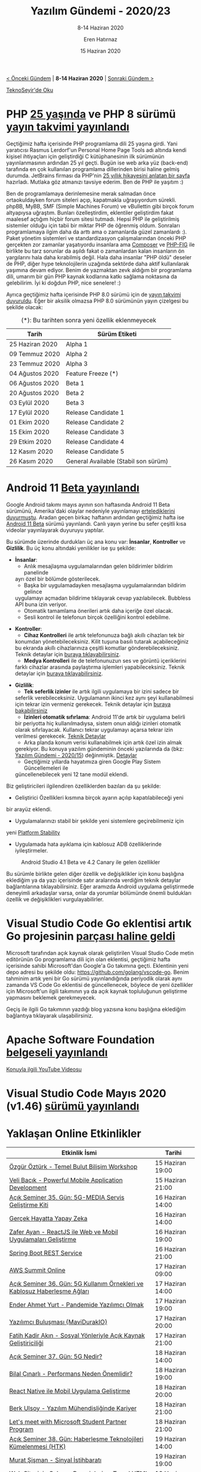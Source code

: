 #+TITLE: Yazılım Gündemi - 2020/23
#+SUBTITLE: 8-14 Haziran 2020
#+AUTHOR: Eren Hatırnaz
#+DATE: 15 Haziran 2020
#+OPTIONS: ^:nil
#+LANGUAGE: tr
#+LATEX_HEADER: \hypersetup{colorlinks=true, linkcolor=black, filecolor=red, urlcolor=blue}
#+LATEX_HEADER: \usepackage[turkish]{babel}
#+HTML_HEAD: <link rel="stylesheet" href="../../../css/org.css" type="text/css" />
#+LATEX: \shorthandoff{=}

[[file:gorseller/yazilim-gundemi-banner.png]]

#+BEGIN_CENTER
[[file:../22/yazilim-gundemi-2020-22.org][< Önceki Gündem]] | *8-14 Haziran 2020* | [[file:../24/yazilim-gundemi-2020-24.org][Sonraki Gündem >]]

[[https://teknoseyir.com/blog/yazilim-gundemi-2020-23][TeknoSeyir'de Oku]]
#+END_CENTER

* PHP [[https://www.jetbrains.com/lp/php-25/][25 yaşında]] ve PHP 8 sürümü [[https://externals.io/message/110470][yayın takvimi yayınlandı]]
	Geçtiğimiz hafta içerisinde PHP programlama dili 25 yaşına girdi. Yani
	yaratıcısı Rasmus Lerdorf'un Personal Home Page Tools adı altında kendi
	kişisel ihtiyaçları için geliştirdiği C kütüphanesinin ilk sürümünün
	yayınlanmasının ardından 25 yıl geçti. Bugün ise web arka yüz (back-end)
	tarafında en çok kullanılan programlama dillerinden birisi haline gelmiş
	durumda. JetBrains firması da PHP'nin [[https://www.jetbrains.com/lp/php-25/][25 yıllık hikayesini anlatan bir sayfa]]
	hazırladı. Mutlaka göz atmanızı tavsiye ederim. Ben de PHP ile yaşıtım :)

	Ben de programlamaya derinlemesine merak salmadan önce ortaokuldayken forum
	siteleri açıp, kapatmakla uğraşıyordum sürekli. phpBB, MyBB, SMF (Simple
	Machines Forum) ve vBullettin gibi birçok forum altyapıysa uğraştım. Bunları
	özelleştirdim, eklentiler geliştirdim fakat maalesef açtığım hiçbir forum
	sitesi tutmadı. Hepsi PHP ile geliştirilmiş sistemler olduğu için tabii bir
	miktar PHP de öğrenmiş oldum. Sonraları programlamaya ilgim daha da arttı ama
	o zamanlarda güzel zamanlardı :). Paket yönetim sistemleri ve standardizasyon
	çalışmalarından önceki PHP gerçekten zor zamanlar yaşatıyordu insanlara ama
	[[https://getcomposer.org/][Composer]] ve [[https://www.php-fig.org/][PHP-FIG]] ile birlikte bu tarz sorunlar da aşıldı fakat o
	zamanlardan kalan insanların ön yargılarını hala daha kırabilmiş değil. Hala
	daha insanlar "PHP öldü" deseler de PHP, diğer hype teknolojilerin uzağında
	sektörde daha aktif kullanılarak yaşımına devam ediyor. Benim de yazmaktan
	zevk aldığım bir programlama dili, umarım bir gün PHP kaynak kodlarına katkı
	sağlama noktasına da gelebilirim. İyi ki doğdun PHP, nice senelere! :)

	Ayrıca geçtiğimiz hafta içerisinde PHP 8.0 sürümü için de [[https://wiki.php.net/todo/php80][yayın takvimi]]
	[[https://externals.io/message/110470][duyuruldu]]. Eğer bir aksilik olmazsa PHP 8.0 sürümünün yayın çizelgesi bu
	şekilde olacak:
  #+CAPTION: (*): Bu tarihten sonra yeni özellik eklenmeyecek
	|-----------------+--------------------------------------|
	| Tarih           | Sürüm Etiketi                        |
	|-----------------+--------------------------------------|
	| 25 Haziran 2020 | Alpha 1                              |
	| 09 Temmuz 2020  | Alpha 2                              |
	| 23 Temmuz 2020  | Alpha 3                              |
	| 04 Ağustos 2020 | Feature Freeze (*)                   |
	| 06 Ağustos 2020 | Beta 1                               |
	| 20 Ağustos 2020 | Beta 2                               |
	| 03 Eylül 2020   | Beta 3                               |
	| 17 Eylül 2020   | Release Candidate 1                  |
	| 01 Ekim 2020    | Release Candidate 2                  |
	| 15 Ekim 2020    | Release Candidate 3                  |
	| 29 Etkim 2020   | Release Candidate 4                  |
	| 12 Kasım 2020   | Release Candidate 5                  |
	| 26 Kasım 2020   | General Available (Stabil son sürüm) |
* Android 11 [[https://blog.google/products/android/android-11-beta/][Beta yayınlandı]]
	Google Android takımı mayıs ayının son haftasında Android 11 Beta sürümünü,
	Amerika'daki olaylar nedeniyle yayınlamayı [[https://twitter.com/AndroidDev/status/1266589514937466880][ertelediklerini duyurmuştu]]. Aradan
	geçen birkaç haftanın ardından geçtiğimiz hafta ise [[https://developer.android.com/android11][Android 11 Beta]] sürümü
	yayınlandı. Canlı yayın yerine bu sefer çeşitli kısa videolar yayınlayarak
	duyuruyu yaptılar.

	Bu sürümde üzerinde durdukları üç ana konu var: *İnsanlar*, *Kontroller* ve
	*Gizlilik*. Bu üç konu altındaki yenilikler ise şu şekilde:

  #+ATTR_HTML: :height 500
	[[file:gorseller/android11-insanlar.gif]]

	 * *İnsanlar*:
		 * Anlık mesajlaşma uygulamalarından gelen bildirimler bildirim panelinde
       ayrı özel bir bölümde gösterilecek.
		 * Başka bir uygulamadayken mesajlaşma uygulamalarından bildirim gelince
       uygulamayı açmadan bildirime tıklayarak cevap yazılabilecek. Bubbless API
       buna izin veriyor.
		 * Otomatik tamamlama önerileri artık daha içeriğe özel olacak.
		 * Sesli kontrol ile telefonun birçok özelliğini kontrol edebilme.

  #+ATTR_HTML: :height 500
	[[file:gorseller/android11-kontroller.gif]]

	 * *Kontroller*:
		 * *Cihaz Kontrolleri* ile artık telefonunuza bağlı akıllı cihazları tek bir
       konumdan yönetebileceksiniz. Kilit tuşuna basılı tutarak açabileceğiniz
       bu ekranda akıllı cihazlarınıza çeşitli komutlar gönderebileceksiniz.
       Teknik detaylar için [[https://developer.android.com/preview/features/device-control][buraya tıklayabilirsiniz]].
		 * *Medya Kontrolleri* ile de telefonunuzun ses ve görüntü içeriklerini
       farklı cihazlar arasında paylaştırma işlemleri yapabileceksiniz. Teknik
       detaylar için [[https://developer.android.com/preview/features/media-controls][buraya tıklayabilirsiniz]].

  #+ATTR_HTML: :height 500
	[[file:gorseller/android11-gizlilik.gif]]

	 * *Gizlilik*:
		 * *Tek seferlik izinler* ile artık ilgili uygulamaya bir izini sadece bir
       seferlik verebileceksiniz. Uygulamanın ikinci kez aynı şeyi
       kullanabilmesi için tekrar izin vermeniz gerekecek. Teknik detaylar için
       [[https://developer.android.com/preview/privacy/permissions][buraya bakabilirsiniz]]
		 * *İzinleri otomatik sıfırlama*: Android 11'de artık bir uygulama belirli
       bir periyotta hiç kullanılmadıysa, sistem onun aldığı izinleri otomatik
       olarak sıfırlayacak. Kullanıcı tekrar uygulamayı açarsa tekrar izin
       verilmesi gerekecek. [[https://developer.android.com/preview/privacy/permissions#auto-reset][Teknik Detaylar]]
		 * Arka planda konum verisi kullanabilmek için artık özel izin almak
       gerekiyor. Bu konuya yazılım gündeminin önceki yazılarında da (bkz:
       [[file:../15/yazilim-gundemi-2020-15.org][Yazılım Gündemi - 2020/15]]) değinmiştik. [[https://support.google.com/googleplay/android-developer/answer/9799150][Detaylar]]
		 * Geçtiğimiz yıllarda hayatımıza giren Google Play Sistem Güncellemeleri ile
       güncellenebilecek yeni 12 tane modül eklendi.

	Biz geliştiricileri ilgilendiren özelliklerden bazıları da şu şekilde:

	 * Geliştirici Özellikleri kısmına birçok ayarın açılıp kapatılabileceği yeni
     bir arayüz eklendi.
	 * Uygulamalarınızı stabil bir şekilde yeni sistemlere geçirebilmeniz için
     yeni [[https://developer.android.com/preview/overview#timeline][Platform Stability]]
	 * Uygulamada hata ayıklama için kablosuz ADB özelliklerinde iyileştirmeler.

	#+CAPTION: Android Studio 4.1 Beta ve 4.2 Canary ile gelen özellikler
	[[file:gorseller/android-studio.jpg]]

	Bu sürümle birlikte gelen diğer özellik ve değişiklikler için konu başlığına
	eklediğim ya da yazı içerisinde satır aralarında verdiğim teknik detaylar
	bağlantılarına tıklayabilirsiniz. Eğer aramızda Android uygulama geliştirmede
	deneyimli arkadaşlar varsa, onlar da yorumlar bölümünde önemli buldukları
	özellik ve değişiklikleri vurgulayabilirler.
* Visual Studio Code Go eklentisi artık Go projesinin [[https://blog.golang.org/vscode-go][parçası haline geldi]]
	Microsoft tarafından açık kaynak olarak geliştirilen Visual Studio Code metin
	editörünün Go programlama dili için olan eklentisi, geçtiğimiz hafta
	içerisinde sahibi Microsoft'dan Google'a Go takımına geçti. Eklentinin yeni
	depo adresi bu şekilde oldu: https://github.com/golang/vscode-go. Benim
	tahminim artık yeni bir Go sürümü yayınlandığında periyodik olarak aynı
	zamanda VS Code Go eklentisi de güncellenecek, böylece de yeni özellikler için
	Microsoft'un ilgili takımının ya da açık kaynak topluluğunun geliştirme
	yapmasını beklemek gerekmeyecek.

	Geçiş ile ilgili Go takımının yazdığı blog yazısına konu başlığına eklediğim
	bağlantıya tıklayarak ulaşabilirsiniz.
* Apache Software Foundation [[https://www.youtube.com/watch?v=JUt2nb0mgwg][belgeseli yayınlandı]]
	[[https://www.youtube.com/watch?v=JUt2nb0mgwg][Konuyla ilgili YouTube Videosu]]
* Visual Studio Code Mayıs 2020 (v1.46) [[https://code.visualstudio.com/updates/v1_46][sürümü yayınlandı]]
	[[file:gorseller/vscode-1-46.png]]
* Yaklaşan Online Etkinlikler
  #+ATTR_HTML: :width 100%
  #+ATTR_LATEX: :environment longtable :align |p{9.5cm}|l|
  |-----------------------------------------------------------------------------+------------------|
  | Etkinlik İsmi                                                               | Tarihi           |
  |-----------------------------------------------------------------------------+------------------|
  | [[https://kommunity.com/acmhacettepe/events/temel-bulut-bilisim-workshop-ozgur-ozturk-acsdays-1-334aedde][Özgür Öztürk - Temel Bulut Bilişim Workshop]]                                 | 15 Haziran 19:00 |
  | [[https://kommunity.com/acmhacettepe/events/powerful-mobile-application-development-veli-bacik-acsdays-2-2f8c2007][Veli Bacık - Powerful Mobile Application Development]]                        | 15 Haziran 21:00 |
  | [[https://kommunity.com/tracikkaynak/events/acik-seminer-35-gun-5g-media-servis-gelistirme-kiti-0589a2f2][Açık Seminer 35. Gün: 5G-MEDIA Servis Geliştirme Kiti]]                       | 16 Haziran 14:00 |
  | [[https://kommunity.com/cozumpark/events/gercek-hayatta-yapay-zeka-1bd98d10][Gerçek Hayatta Yapay Zeka]]                                                   | 16 Haziran 14:00 |
  | [[https://kommunity.com/acmhacettepe/events/reactjs-ile-web-ve-mobil-uygulamalari-gelistirme-zafer-ayan-acsdays-3-336f845e][Zafer Ayan - ReactJS ile Web ve Mobil Uygulamaları Geliştirme]]               | 16 Haziran 19:00 |
  | [[https://kommunity.com/bilge-adam-teknoloji/events/spring-boot-rest-service-9f25998f][Spring Boot REST Service]]                                                    | 16 Haziran 21:00 |
  | [[https://aws.amazon.com/events/summits/online/emea/agenda/][AWS Summit Online]]                                                           | 17 Haziran 09:00 |
  | [[https://kommunity.com/tracikkaynak/events/acik-seminer-36-gun-5g-use-caseler-ve-5g-3gpp-standarlarindan-nef-8007f5c7][Açık Seminer 36. Gün: 5G Kullanım Örnekleri ve Kablosuz Haberleşme Ağları]]   | 17 Haziran 14:00 |
  | [[https://kommunity.com/acmhacettepe/events/pandemide-yazilimci-olmak-ender-ahmet-yurt-acsdays-5-af0545e2][Ender Ahmet Yurt - Pandemide Yazılımcı Olmak]]                                | 17 Haziran 19:00 |
  | [[https://kommunity.com/mavidurakio/events/s1e47-yazilimci-bulusmasi-13124b44][Yazılımcı Buluşması {MaviDurakIO}]]                                           | 17 Haziran 20:00 |
  | [[https://kommunity.com/acmhacettepe/events/sosyal-yonleriyle-acik-kaynak-gelistiriciligi-fatih-kadir-akin-acsdays-6-4ce6fd17][Fatih Kadir Akın - Sosyal Yönleriyle Açık Kaynak Geliştiriciliği]]            | 17 Haziran 21:00 |
  | [[https://kommunity.com/tracikkaynak/events/acik-seminer-37-gun-3b11c4ed][Açık Seminer 37. Gün: 5G Nedir?]]                                             | 18 Haziran 14:00 |
  | [[https://kommunity.com/acmhacettepe/events/performans-neden-onemlidir-bilal-cinarli-acsdays-7-6bdfb155][Bilal Çınarlı - Performans Neden Önemlidir?]]                                 | 18 Haziran 19:00 |
  | [[https://kommunity.com/bilge-adam-teknoloji/events/react-native-ile-mobil-uygulama-gelistirme-245c083b][React Native ile Mobil Uygulama Geliştirme]]                                  | 18 Haziran 20:00 |
  | [[https://kommunity.com/acmhacettepe/events/yazilim-muhendisliginde-kariyer-harita-arazinin-kendisi-degil-berk-ulsoy-fe3c6d29][Berk Ulsoy - Yazılım Mühendisliğinde Kariyer]]                                | 18 Haziran 21:00 |
  | [[https://kommunity.com/microsoft-student-partners-turkiye/events/lets-meet-with-microsoft-student-partner-ae6f043f][Let's meet with Microsoft Student Partner Program]]                           | 18 Haziran 21:00 |
  | [[https://kommunity.com/tracikkaynak/events/acik-seminer-38-gun-9d1b528b][Açık Seminer 38. Gün: Haberleşme Teknolojileri Kümelenmesi (HTK)]]            | 19 Haziran 14:00 |
  | [[https://kommunity.com/acmhacettepe/events/sinyal-istihbarati-murat-sisman-acsdays-9-cb66ab0b][Murat Şişman - Sinyal İstihbaratı]]                                           | 19 Haziran 19:00 |
  | [[https://kommunity.com/kare-disket/events/web-sitesinin-calisma-prensipleri-ve-temel-html-egitimi-660e1e14][Web Sitesinin Çalışma Prensipleri ve Temel HTML Eğitimi]]                     | 19 Haziran 20:30 |
  | [[https://kommunity.com/acmhacettepe/events/nodejs-deno-ve-js-ile-backend-gelistirmenin-dunu-ve-bugunu-eser-ozvataf-5ef2730a][Eser Özvataf - Node.js, Deno ve JS ile Backend Geliştirmenin Dünü ve Bugünü]] | 19 Haziran 21:00 |
  | [[https://kommunity.com/bilge-adam-teknoloji/events/net-core-ile-gercek-zamanli-web-uygulamasi-gelistirme-305ed24d][.NET Core ile Gerçek Zamanlı Web Uygulaması Geliştirme]]                      | 19 Haziran 21:00 |
  | [[https://kommunity.com/devnot-yazilimci-bulusmalari/events/online-microservices-ddd-konferansi-560b28ae][Online Microservices & DDD Konferansı]]                                       | 20 Haziran 09:30 |
  | [[https://kommunity.com/bilge-adam-teknoloji/events/aspnet-web-api-ile-odata-kullanimi-4d505a79][ASP.NET Web API ile OData Kullanımı]]                                         | 20 Haziran 19:00 |
  | [[https://kommunity.com/acmhacettepe/events/baran-somakli-freelance-ve-uzaktan-calisma-acsdays-11-004cb0e7][Baran Somaklı - Freelance ve Uzaktan Çalışma]]                                | 20 Haziran 19:00 |
  | [[https://kommunity.com/microsoft-student-partners-turkiye/events/introduction-to-abp-framework-by-ahmet-cotur-fad979a2][Introduction to ABP Framework by Ahmet Çotur]]                                | 20 Haziran 21:00 |
  | [[https://kommunity.com/istanbul-bilisim-toplulugu/events/career-talks-8-oguz-kilic-bir-gelistiricinin-kariyer-yolculugu-93f87bdd][Career Talks no.8 - Oğuz Kılıç - Bir Geliştiricinin Kariyer Yolculuğu]]       | 20 Haziran 21:00 |
  |-----------------------------------------------------------------------------+------------------|
* Diğer Haberler
	- Cloudflare TV [[https://blog.cloudflare.com/ladies-and-gentlemen-cloudflare-tv/][tanıtıldı]]. [[https://cloudflare.tv/live][Web Sitesi]]
	- Apple, WWDC20 [[https://www.apple.com/newsroom/2020/06/apple-reveals-lineup-for-its-biggest-ever-worldwide-developers-conference/][etkinliğinin programını açıkladı]].
	- JetBrains Geliştirici Ekosistemi 2020 [[https://www.jetbrains.com/lp/devecosystem-2020][anketi sonuçları açıklandı]].
	- Facebook Yapay Zeka takımı, programlama dilleri arasında çevirim yapabilen
    [[https://towardsdatascience.com/facebooks-transcoder-an-ai-source-to-source-compiler-23ea77f3234b][yapay zeka geliştirdi]]. [[https://arxiv.org/abs/2006.03511][Akademik Makale]]
	- OpenAI takımı yeni yapay zeka [[https://openai.com/blog/openai-api/][API araçlarını kullanıma açtı]].
	- AWS yeni [[https://aws.amazon.com/about-aws/whats-new/2020/06/introducing-aws-codeartifact-a-fully-managed-software-artifact-repository-service/][hizmetini tanıttı]]: [[https://aws.amazon.com/about-aws/whats-new/2020/06/introducing-aws-codeartifact-a-fully-managed-software-artifact-repository-service/][AWS CodeArtifact]].
	- GitLab, Peach Teach and Fuzzit [[https://about.gitlab.com/press/releases/2020-06-11-gitlab-acquires-peach-tech-and-fuzzit-to-expand-devsecops-offering.html][şirketlerini satın aldı]].
	- DigitalOcean, sorunlar giderilene kadar FRA1 ve NYC3 lokasyonlarında yeni
    [[https://www.digitalocean.com/docs/release-notes/upcoming/spaces-fra1-nyc3/][Spaces oluşturmayı devre dışı bıraktı]].
	- QUIC ve HTTP/3 destekli özel NGINX sürümü teknoloji [[https://www.nginx.com/blog/introducing-technology-preview-nginx-support-for-quic-http-3/][ön izlemesi olarak
    tanıtıldı]].
	- .NET 5.0 [[https://devblogs.microsoft.com/dotnet/announcing-net-5-0-preview-5/][Preview 5 sürümü duyuruldu]].
	- Valve, OpenXR Geliştirici Ön İzlemesi [[https://uploadvr.com/valve-openxr-steamvr-beta][sürümünü yayınladı]].
	- JDK 15 sürümü [[https://mail.openjdk.java.net/pipermail/jdk-dev/2020-June/004401.html][Rampdown Phase One aşamasına geçti]].
	- Rust Nightly sürümüne Inline Assembly [[https://blog.rust-lang.org/inside-rust/2020/06/08/new-inline-asm.html][desteği geldi]].
	- Dart programlama dili "Null Safety" özelliği [[https://medium.com/dartlang/announcing-sound-null-safety-defd2216a6f3][ön izleme olarak duyurdu]].
	- VueJS [[https://github.com/vuejs/vue-next/releases/tag/v3.0.0-beta.15][3.0.0 Beta 15 sürümü yayınlandı]].
	- PostgreSQL [[http://jepsen.io/analyses/postgresql-12.3][12.3 sürümü yayınlandı]].
	- Apache Flink Stateful Functions [[https://flink.apache.org/news/2020/06/09/release-statefun-2.1.0.html][2.1.0 sürümü yayınlandı]].
	- WildFly [[https://wildfly.org/news/2020/06/08/WildFly20-Final-Released/][20 sürümü yayınlandı]].
	- Crystal [[https://crystal-lang.org/2020/06/09/crystal-0.35.0-released.html][0.35.0 sürümü yayınlandı]].
	- Prisma [[https://www.prisma.io/blog/announcing-prisma-2-n0v98rzc8br1][2.0 sürümü duyuruldu]]. [[https://github.com/prisma/prisma][GitHub Deposu]]
	- Linkerd [[https://linkerd.io/2020/06/09/announcing-linkerd-2.8/][2.8 sürümü duyuruldu]].
	- Lens [[https://github.com/lensapp/lens/releases/tag/v3.5.0-rc.1][3.5.0 RC1 sürümü yayınlandı]].
	- xmake [[https://github.com/xmake-io/xmake/wiki/xmake-v2.3.4-released,-Better-toolchain-support][v2.3.4 sürümü yayınlandı]].
* Lisans
  #+BEGIN_CENTER
  #+ATTR_HTML: :height 75
  #+ATTR_LATEX: :height 1.5cm
  [[file:../../../img/CC_BY-NC-SA_4.0.png]]

  [[file:yazilim-gundemi-2020-23.org][Yazılım Gündemi - 2020/23]] yazısı [[https://erenhatirnaz.github.io][Eren Hatırnaz]] tarafından [[http://creativecommons.org/licenses/by-nc-sa/4.0/][Creative Commons
  Atıf-GayriTicari-AynıLisanslaPaylaş 4.0 Uluslararası Lisansı]] (CC BY-NC-SA 4.0)
  ile lisanslanmıştır.
  #+END_CENTER
